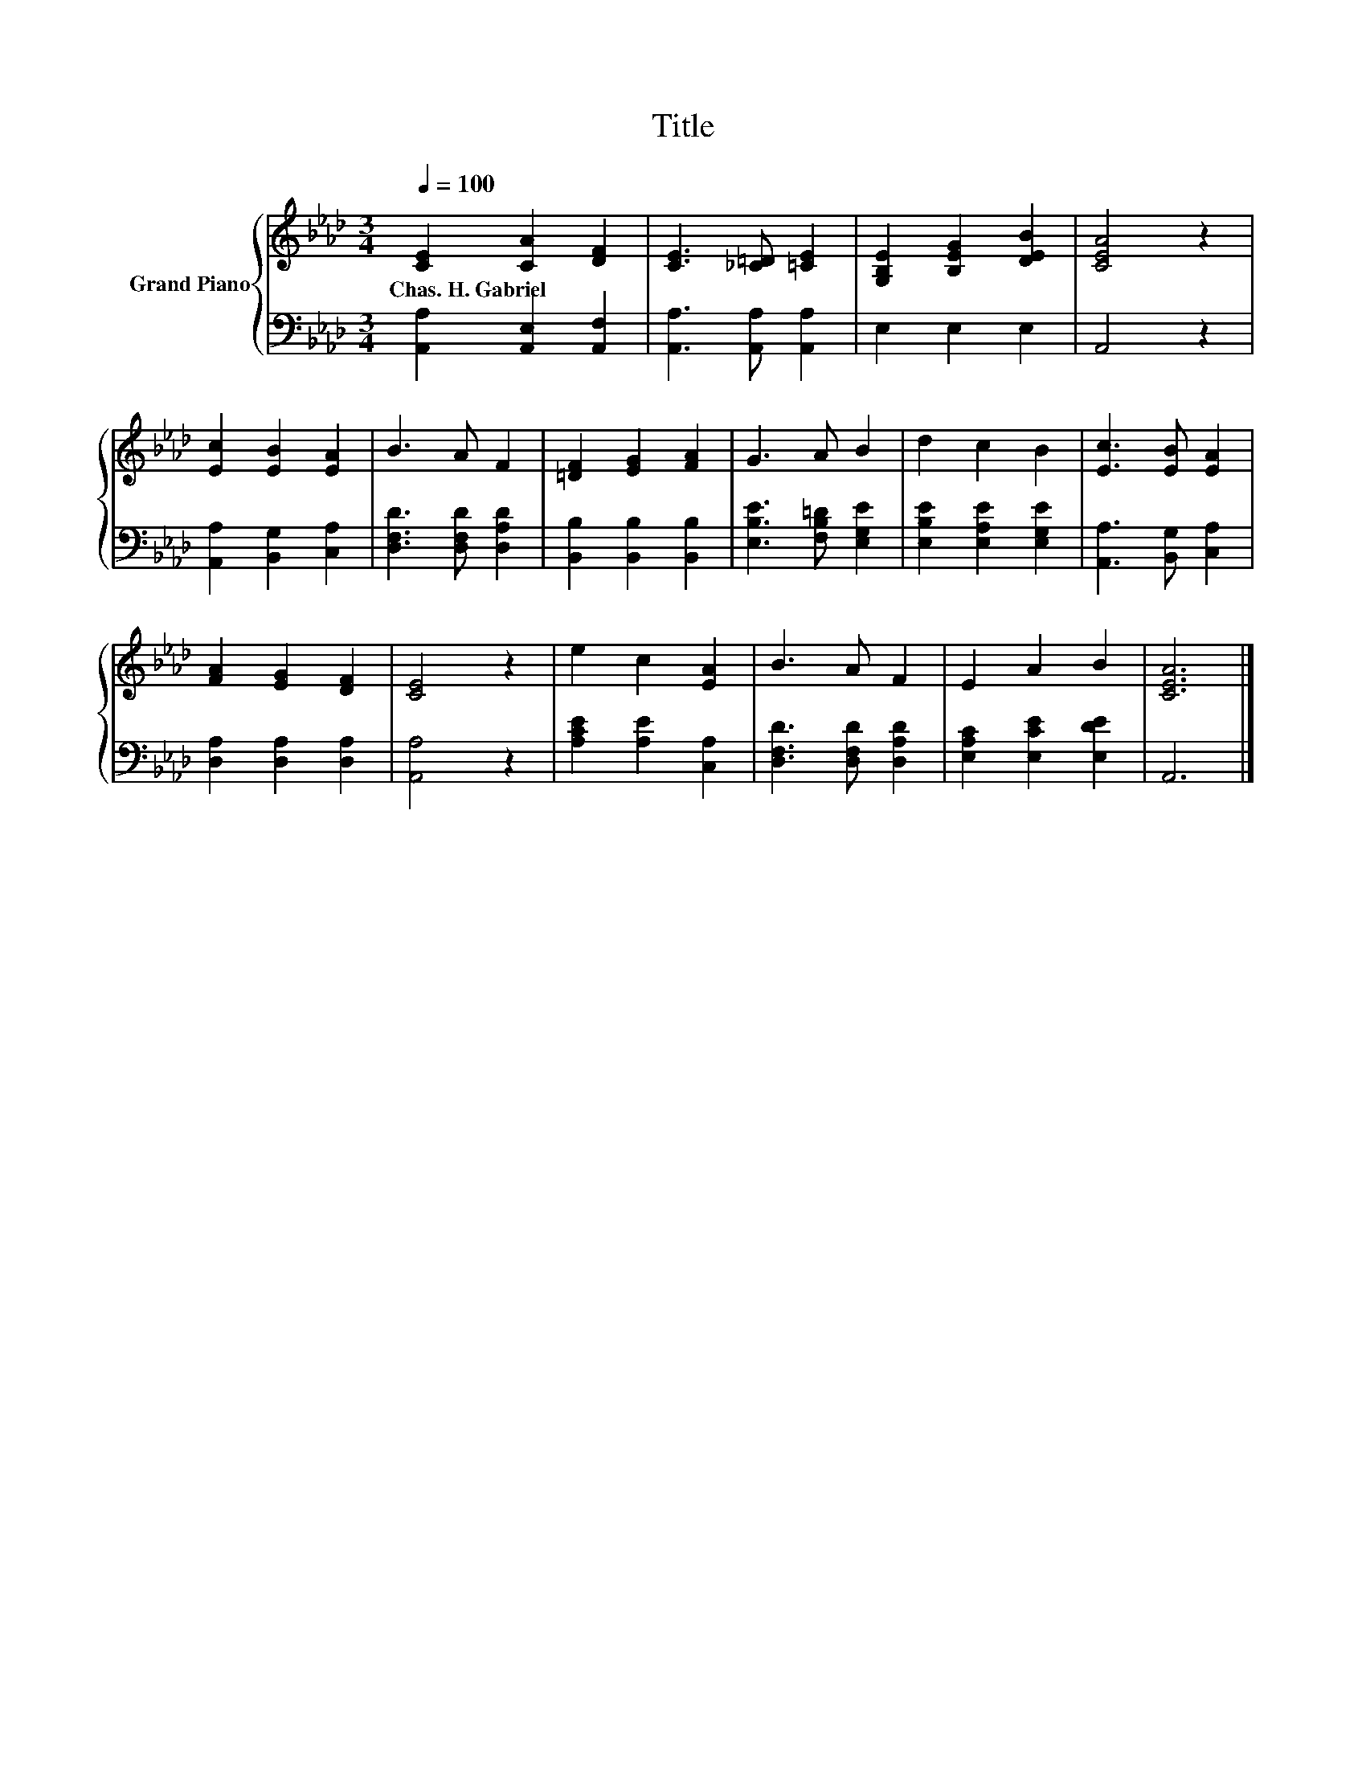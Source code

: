 X:1
T:Title
%%score { 1 | 2 }
L:1/8
Q:1/4=100
M:3/4
K:Ab
V:1 treble nm="Grand Piano"
V:2 bass 
V:1
 [CE]2 [CA]2 [DF]2 | [CE]3 [_C=D] [=CE]2 | [G,B,E]2 [B,EG]2 [DEB]2 | [CEA]4 z2 | %4
w: Chas.~H.~Gabriel * *||||
 [Ec]2 [EB]2 [EA]2 | B3 A F2 | [=DF]2 [EG]2 [FA]2 | G3 A B2 | d2 c2 B2 | [Ec]3 [EB] [EA]2 | %10
w: ||||||
 [FA]2 [EG]2 [DF]2 | [CE]4 z2 | e2 c2 [EA]2 | B3 A F2 | E2 A2 B2 | [CEA]6 |] %16
w: ||||||
V:2
 [A,,A,]2 [A,,E,]2 [A,,F,]2 | [A,,A,]3 [A,,A,] [A,,A,]2 | E,2 E,2 E,2 | A,,4 z2 | %4
 [A,,A,]2 [B,,G,]2 [C,A,]2 | [D,F,D]3 [D,F,D] [D,A,D]2 | [B,,B,]2 [B,,B,]2 [B,,B,]2 | %7
 [E,B,E]3 [F,B,=D] [E,G,E]2 | [E,B,E]2 [E,A,E]2 [E,G,E]2 | [A,,A,]3 [B,,G,] [C,A,]2 | %10
 [D,A,]2 [D,A,]2 [D,A,]2 | [A,,A,]4 z2 | [A,CE]2 [A,E]2 [C,A,]2 | [D,F,D]3 [D,F,D] [D,A,D]2 | %14
 [E,A,C]2 [E,CE]2 [E,DE]2 | A,,6 |] %16

